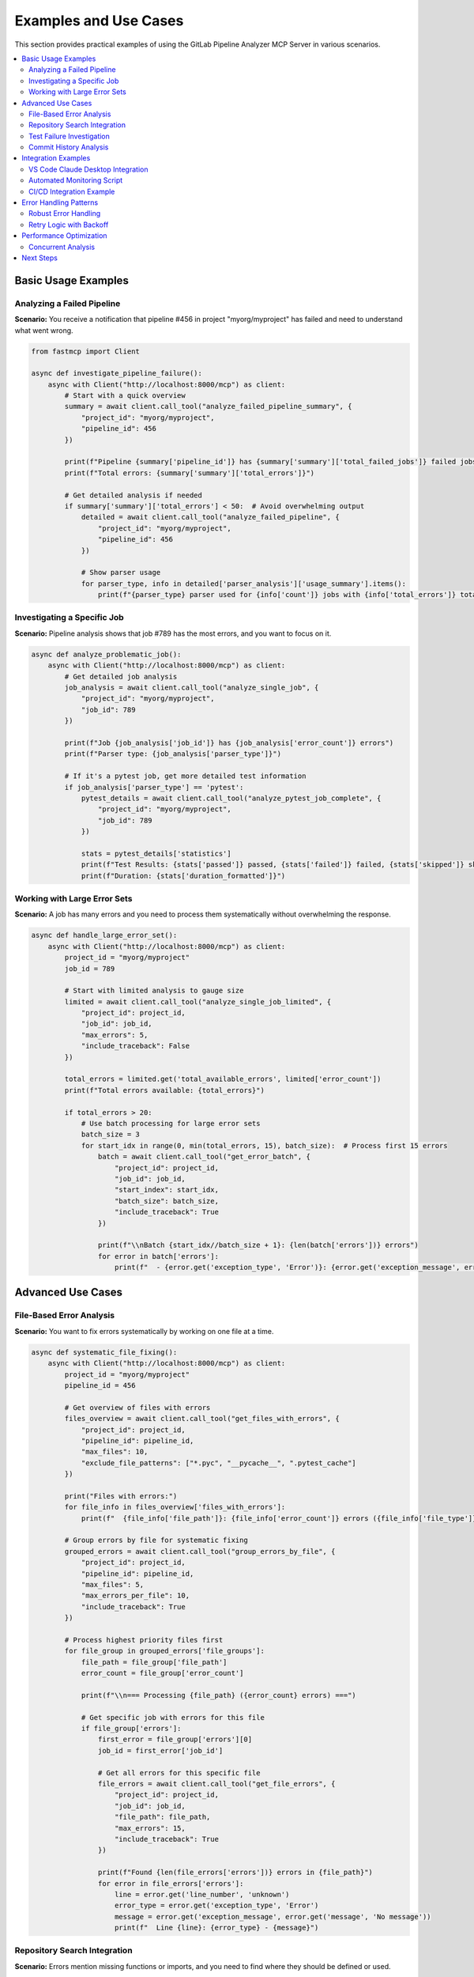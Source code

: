 Examples and Use Cases
======================

This section provides practical examples of using the GitLab Pipeline Analyzer MCP Server in various scenarios.

.. contents::
   :local:
   :depth: 2

Basic Usage Examples
--------------------

Analyzing a Failed Pipeline
~~~~~~~~~~~~~~~~~~~~~~~~~~~

**Scenario:** You receive a notification that pipeline #456 in project "myorg/myproject" has failed and need to understand what went wrong.

.. code-block:: python

    from fastmcp import Client

    async def investigate_pipeline_failure():
        async with Client("http://localhost:8000/mcp") as client:
            # Start with a quick overview
            summary = await client.call_tool("analyze_failed_pipeline_summary", {
                "project_id": "myorg/myproject",
                "pipeline_id": 456
            })

            print(f"Pipeline {summary['pipeline_id']} has {summary['summary']['total_failed_jobs']} failed jobs")
            print(f"Total errors: {summary['summary']['total_errors']}")

            # Get detailed analysis if needed
            if summary['summary']['total_errors'] < 50:  # Avoid overwhelming output
                detailed = await client.call_tool("analyze_failed_pipeline", {
                    "project_id": "myorg/myproject",
                    "pipeline_id": 456
                })

                # Show parser usage
                for parser_type, info in detailed['parser_analysis']['usage_summary'].items():
                    print(f"{parser_type} parser used for {info['count']} jobs with {info['total_errors']} total errors")

Investigating a Specific Job
~~~~~~~~~~~~~~~~~~~~~~~~~~~~

**Scenario:** Pipeline analysis shows that job #789 has the most errors, and you want to focus on it.

.. code-block:: python

    async def analyze_problematic_job():
        async with Client("http://localhost:8000/mcp") as client:
            # Get detailed job analysis
            job_analysis = await client.call_tool("analyze_single_job", {
                "project_id": "myorg/myproject",
                "job_id": 789
            })

            print(f"Job {job_analysis['job_id']} has {job_analysis['error_count']} errors")
            print(f"Parser type: {job_analysis['parser_type']}")

            # If it's a pytest job, get more detailed test information
            if job_analysis['parser_type'] == 'pytest':
                pytest_details = await client.call_tool("analyze_pytest_job_complete", {
                    "project_id": "myorg/myproject",
                    "job_id": 789
                })

                stats = pytest_details['statistics']
                print(f"Test Results: {stats['passed']} passed, {stats['failed']} failed, {stats['skipped']} skipped")
                print(f"Duration: {stats['duration_formatted']}")

Working with Large Error Sets
~~~~~~~~~~~~~~~~~~~~~~~~~~~~~

**Scenario:** A job has many errors and you need to process them systematically without overwhelming the response.

.. code-block:: python

    async def handle_large_error_set():
        async with Client("http://localhost:8000/mcp") as client:
            project_id = "myorg/myproject"
            job_id = 789

            # Start with limited analysis to gauge size
            limited = await client.call_tool("analyze_single_job_limited", {
                "project_id": project_id,
                "job_id": job_id,
                "max_errors": 5,
                "include_traceback": False
            })

            total_errors = limited.get('total_available_errors', limited['error_count'])
            print(f"Total errors available: {total_errors}")

            if total_errors > 20:
                # Use batch processing for large error sets
                batch_size = 3
                for start_idx in range(0, min(total_errors, 15), batch_size):  # Process first 15 errors
                    batch = await client.call_tool("get_error_batch", {
                        "project_id": project_id,
                        "job_id": job_id,
                        "start_index": start_idx,
                        "batch_size": batch_size,
                        "include_traceback": True
                    })

                    print(f"\\nBatch {start_idx//batch_size + 1}: {len(batch['errors'])} errors")
                    for error in batch['errors']:
                        print(f"  - {error.get('exception_type', 'Error')}: {error.get('exception_message', error.get('message', 'No message'))}")

Advanced Use Cases
------------------

File-Based Error Analysis
~~~~~~~~~~~~~~~~~~~~~~~~~

**Scenario:** You want to fix errors systematically by working on one file at a time.

.. code-block:: python

    async def systematic_file_fixing():
        async with Client("http://localhost:8000/mcp") as client:
            project_id = "myorg/myproject"
            pipeline_id = 456

            # Get overview of files with errors
            files_overview = await client.call_tool("get_files_with_errors", {
                "project_id": project_id,
                "pipeline_id": pipeline_id,
                "max_files": 10,
                "exclude_file_patterns": ["*.pyc", "__pycache__", ".pytest_cache"]
            })

            print("Files with errors:")
            for file_info in files_overview['files_with_errors']:
                print(f"  {file_info['file_path']}: {file_info['error_count']} errors ({file_info['file_type']})")

            # Group errors by file for systematic fixing
            grouped_errors = await client.call_tool("group_errors_by_file", {
                "project_id": project_id,
                "pipeline_id": pipeline_id,
                "max_files": 5,
                "max_errors_per_file": 10,
                "include_traceback": True
            })

            # Process highest priority files first
            for file_group in grouped_errors['file_groups']:
                file_path = file_group['file_path']
                error_count = file_group['error_count']

                print(f"\\n=== Processing {file_path} ({error_count} errors) ===")

                # Get specific job with errors for this file
                if file_group['errors']:
                    first_error = file_group['errors'][0]
                    job_id = first_error['job_id']

                    # Get all errors for this specific file
                    file_errors = await client.call_tool("get_file_errors", {
                        "project_id": project_id,
                        "job_id": job_id,
                        "file_path": file_path,
                        "max_errors": 15,
                        "include_traceback": True
                    })

                    print(f"Found {len(file_errors['errors'])} errors in {file_path}")
                    for error in file_errors['errors']:
                        line = error.get('line_number', 'unknown')
                        error_type = error.get('exception_type', 'Error')
                        message = error.get('exception_message', error.get('message', 'No message'))
                        print(f"  Line {line}: {error_type} - {message}")

Repository Search Integration
~~~~~~~~~~~~~~~~~~~~~~~~~~~~~

**Scenario:** Errors mention missing functions or imports, and you need to find where they should be defined or used.

.. code-block:: python

    async def search_for_missing_dependencies():
        async with Client("http://localhost:8000/mcp") as client:
            project_id = "myorg/myproject"
            job_id = 789

            # Analyze errors to find missing imports
            job_analysis = await client.call_tool("analyze_single_job", {
                "project_id": project_id,
                "job_id": job_id
            })

            import_errors = []
            for error in job_analysis.get('errors', []):
                message = error.get('exception_message', error.get('message', ''))
                if 'No module named' in message or 'cannot import' in message:
                    import_errors.append(error)

            print(f"Found {len(import_errors)} import-related errors")

            # Search for each missing module in the codebase
            for error in import_errors[:3]:  # Process first 3 import errors
                message = error.get('exception_message', error.get('message', ''))

                # Extract module name (basic parsing)
                if "No module named '" in message:
                    module_name = message.split("No module named '")[1].split("'")[0]

                    print(f"\\nSearching for module: {module_name}")

                    # Search for the module in code
                    search_results = await client.call_tool("search_repository_code", {
                        "project_id": project_id,
                        "search_keywords": module_name,
                        "extension_filter": "py",
                        "max_results": 5
                    })

                    if "Found 0 total matches" not in search_results:
                        print("Found potential matches:")
                        print(search_results)
                    else:
                        print(f"Module {module_name} not found in codebase - might need to be installed")

Test Failure Investigation
~~~~~~~~~~~~~~~~~~~~~~~~~~

**Scenario:** Test jobs are failing and you need detailed analysis of test failures with full context.

.. code-block:: python

    async def investigate_test_failures():
        async with Client("http://localhost:8000/mcp") as client:
            project_id = "myorg/myproject"
            job_id = 789  # Test job ID

            # Get comprehensive pytest analysis
            pytest_analysis = await client.call_tool("analyze_pytest_job_complete", {
                "project_id": project_id,
                "job_id": job_id
            })

            stats = pytest_analysis['statistics']
            print(f"Test Summary: {stats['total_tests']} total, {stats['failed']} failed")
            print(f"Pass rate: {stats['passed']}/{stats['total_tests']} ({(stats['passed']/stats['total_tests']*100):.1f}%)")

            if stats['failed'] > 0:
                print(f"\\n=== Failed Tests ===")

                # Get detailed failure information
                detailed_failures = await client.call_tool("extract_pytest_detailed_failures", {
                    "project_id": project_id,
                    "job_id": job_id
                })

                for failure in detailed_failures['detailed_failures']:
                    print(f"\\nTest: {failure['test_name']}")
                    print(f"File: {failure['test_file']}:{failure['line_number']}")
                    print(f"Error: {failure['exception_type']} - {failure['exception_message']}")

                    # Show relevant traceback entries (filtered)
                    if failure.get('traceback'):
                        print("Traceback (relevant parts):")
                        for frame in failure['traceback'][-3:]:  # Show last 3 frames
                            if '/builds/' not in frame.get('file_path', ''):  # Skip CI build paths
                                print(f"  {frame.get('file_path', 'unknown')}:{frame.get('line_number', '?')}")
                                if frame.get('code_line'):
                                    print(f"    {frame['code_line']}")

            # Check for patterns in failures
            if len(pytest_analysis['detailed_failures']) > 1:
                print(f"\\n=== Failure Analysis ===")

                # Group by exception type
                error_types = {}
                for failure in pytest_analysis['detailed_failures']:
                    error_type = failure['exception_type']
                    if error_type not in error_types:
                        error_types[error_type] = []
                    error_types[error_type].append(failure)

                for error_type, failures in error_types.items():
                    print(f"{error_type}: {len(failures)} occurrences")
                    if len(failures) > 2:
                        print(f"  Common error type - investigate {error_type} issues")

Commit History Analysis
~~~~~~~~~~~~~~~~~~~~~~~

**Scenario:** Errors appeared recently and you want to find related commits that might have introduced the issues.

.. code-block:: python

    async def investigate_recent_changes():
        async with Client("http://localhost:8000/mcp") as client:
            project_id = "myorg/myproject"

            # Get pipeline info to understand what branch we're working with
            pipeline_info = await client.call_tool("get_pipeline_info", {
                "project_id": project_id,
                "pipeline_id": 456
            })

            target_branch = pipeline_info['target_branch']
            print(f"Investigating recent changes on branch: {target_branch}")

            # Search for recent commits that might be related to the failures
            search_terms = [
                "fix", "bug", "error", "test", "import",
                "refactor", "update", "change"
            ]

            for term in search_terms[:3]:  # Check first 3 terms
                print(f"\\nSearching commits for: {term}")

                commit_results = await client.call_tool("search_repository_commits", {
                    "project_id": project_id,
                    "search_keywords": term,
                    "branch": target_branch,
                    "max_results": 5
                })

                if "Found 0 total matches" not in commit_results:
                    # Parse results to find recent commits
                    lines = commit_results.split('\\n')
                    for line in lines:
                        if 'Date:' in line and '2025-01' in line:  # Recent commits
                            print(f"  Recent commit found: {line}")

Integration Examples
--------------------

VS Code Claude Desktop Integration
~~~~~~~~~~~~~~~~~~~~~~~~~~~~~~~~~~

**Configuration for Claude Desktop:**

.. code-block:: json

    {
      "servers": {
        "gitlab-analyzer": {
          "type": "stdio",
          "command": "uvx",
          "args": ["--from", "gitlab-pipeline-analyzer", "gitlab-analyzer"],
          "env": {
            "GITLAB_URL": "${input:gitlab_url}",
            "GITLAB_TOKEN": "${input:gitlab_token}"
          }
        }
      },
      "inputs": [
        {
          "id": "gitlab_url",
          "type": "promptString",
          "description": "GitLab Instance URL"
        },
        {
          "id": "gitlab_token",
          "type": "promptString",
          "description": "GitLab Personal Access Token"
        }
      ]
    }

**Usage in Claude Desktop:**

.. code-block:: text

    User: "Pipeline 456 in project myorg/myproject failed. Can you analyze what went wrong?"

    Claude: I'll analyze the failed pipeline for you. Let me start with an overview and then dive into the details.

    [Claude calls analyze_failed_pipeline tool and provides analysis]

Automated Monitoring Script
~~~~~~~~~~~~~~~~~~~~~~~~~~~

**Script for monitoring multiple projects:**

.. code-block:: python

    import asyncio
    import json
    from datetime import datetime
    from fastmcp import Client

    class GitLabMonitor:
        def __init__(self, mcp_url="http://localhost:8000/mcp"):
            self.mcp_url = mcp_url
            self.projects = [
                {"id": "group/project1", "name": "Project 1"},
                {"id": "group/project2", "name": "Project 2"},
            ]

        async def check_recent_pipelines(self, project_id, limit=5):
            """Check recent pipelines for a project (would need additional API)"""
            # This would require additional MCP tools for listing recent pipelines
            # For now, assume we have pipeline IDs to check
            pipeline_ids = [456, 457, 458]  # Example IDs

            failed_pipelines = []

            async with Client(self.mcp_url) as client:
                for pipeline_id in pipeline_ids:
                    try:
                        status = await client.call_tool("get_pipeline_status", {
                            "project_id": project_id,
                            "pipeline_id": pipeline_id
                        })

                        if status['status'] == 'failed':
                            failed_pipelines.append({
                                "pipeline_id": pipeline_id,
                                "status": status,
                                "project_id": project_id
                            })
                    except Exception as e:
                        print(f"Error checking pipeline {pipeline_id}: {e}")

            return failed_pipelines

        async def generate_failure_report(self, failed_pipeline):
            """Generate a summary report for a failed pipeline"""
            async with Client(self.mcp_url) as client:
                summary = await client.call_tool("analyze_failed_pipeline_summary", {
                    "project_id": failed_pipeline["project_id"],
                    "pipeline_id": failed_pipeline["pipeline_id"]
                })

                return {
                    "timestamp": datetime.now().isoformat(),
                    "project_id": failed_pipeline["project_id"],
                    "pipeline_id": failed_pipeline["pipeline_id"],
                    "pipeline_url": failed_pipeline["status"]["web_url"],
                    "total_errors": summary["summary"]["total_errors"],
                    "failed_jobs": summary["summary"]["total_failed_jobs"],
                    "summary": summary
                }

        async def monitor_all_projects(self):
            """Monitor all configured projects"""
            all_failures = []

            for project in self.projects:
                print(f"Checking {project['name']}...")
                failed_pipelines = await self.check_recent_pipelines(project["id"])

                for failed_pipeline in failed_pipelines:
                    report = await self.generate_failure_report(failed_pipeline)
                    all_failures.append(report)

                    print(f"  ❌ Pipeline {failed_pipeline['pipeline_id']}: {report['total_errors']} errors")

            # Save report
            if all_failures:
                with open(f"failure_report_{datetime.now().strftime('%Y%m%d_%H%M%S')}.json", "w") as f:
                    json.dump(all_failures, f, indent=2)

                print(f"\\nGenerated failure report with {len(all_failures)} failed pipelines")
            else:
                print("\\n✅ No failed pipelines found")

    # Usage
    async def main():
        monitor = GitLabMonitor()
        await monitor.monitor_all_projects()

    if __name__ == "__main__":
        asyncio.run(main())

CI/CD Integration Example
~~~~~~~~~~~~~~~~~~~~~~~~~

**GitHub Actions workflow using the MCP server:**

.. code-block:: yaml

    name: GitLab Pipeline Monitor

    on:
      schedule:
        - cron: '*/30 * * * *'  # Every 30 minutes
      workflow_dispatch:

    jobs:
      monitor:
        runs-on: ubuntu-latest
        steps:
          - uses: actions/checkout@v4

          - name: Set up Python
            uses: actions/setup-python@v4
            with:
              python-version: '3.11'

          - name: Install dependencies
            run: |
              pip install gitlab-pipeline-analyzer fastmcp

          - name: Start MCP Server
            run: |
              gitlab-analyzer --transport http --host 127.0.0.1 --port 8000 &
              sleep 5  # Wait for server to start
            env:
              GITLAB_URL: ${{ secrets.GITLAB_URL }}
              GITLAB_TOKEN: ${{ secrets.GITLAB_TOKEN }}

          - name: Monitor Pipelines
            run: |
              python monitoring_script.py

          - name: Upload Reports
            uses: actions/upload-artifact@v3
            if: always()
            with:
              name: pipeline-reports
              path: "*.json"

Error Handling Patterns
-----------------------

Robust Error Handling
~~~~~~~~~~~~~~~~~~~~~

.. code-block:: python

    async def robust_pipeline_analysis(project_id, pipeline_id):
        async with Client("http://localhost:8000/mcp") as client:
            try:
                # Start with basic status check
                status = await client.call_tool("get_pipeline_status", {
                    "project_id": project_id,
                    "pipeline_id": pipeline_id
                })

                if 'error' in status:
                    print(f"Error getting pipeline status: {status['error']}")
                    return None

                if status['status'] != 'failed':
                    print(f"Pipeline status is '{status['status']}', not failed")
                    return status

                # Try detailed analysis
                try:
                    analysis = await client.call_tool("analyze_failed_pipeline", {
                        "project_id": project_id,
                        "pipeline_id": pipeline_id
                    })

                    if 'error' in analysis:
                        # Fallback to summary if detailed analysis fails
                        print("Detailed analysis failed, trying summary...")
                        analysis = await client.call_tool("analyze_failed_pipeline_summary", {
                            "project_id": project_id,
                            "pipeline_id": pipeline_id
                        })

                    return analysis

                except Exception as e:
                    print(f"Analysis failed: {e}")
                    # Final fallback - just get failed jobs
                    failed_jobs = await client.call_tool("get_failed_jobs", {
                        "project_id": project_id,
                        "pipeline_id": pipeline_id
                    })
                    return failed_jobs

            except Exception as e:
                print(f"Connection error: {e}")
                return None

Retry Logic with Backoff
~~~~~~~~~~~~~~~~~~~~~~~~

.. code-block:: python

    import asyncio
    from typing import Optional

    async def analyze_with_retry(project_id: str, pipeline_id: int, max_retries: int = 3) -> Optional[dict]:
        async with Client("http://localhost:8000/mcp") as client:
            for attempt in range(max_retries):
                try:
                    result = await client.call_tool("analyze_failed_pipeline", {
                        "project_id": project_id,
                        "pipeline_id": pipeline_id
                    })

                    if 'error' not in result:
                        return result

                    print(f"Attempt {attempt + 1} failed: {result['error']}")

                except Exception as e:
                    print(f"Attempt {attempt + 1} exception: {e}")

                if attempt < max_retries - 1:
                    wait_time = 2 ** attempt  # Exponential backoff
                    print(f"Waiting {wait_time}s before retry...")
                    await asyncio.sleep(wait_time)

            print(f"Failed after {max_retries} attempts")
            return None

Performance Optimization
------------------------

Concurrent Analysis
~~~~~~~~~~~~~~~~~~~

.. code-block:: python

    async def analyze_multiple_jobs_concurrently(project_id: str, job_ids: list[int]):
        async with Client("http://localhost:8000/mcp") as client:

            async def analyze_single_job_with_id(job_id: int):
                try:
                    result = await client.call_tool("analyze_single_job_limited", {
                        "project_id": project_id,
                        "job_id": job_id,
                        "max_errors": 5,
                        "include_traceback": False
                    })
                    return {"job_id": job_id, "result": result, "error": None}
                except Exception as e:
                    return {"job_id": job_id, "result": None, "error": str(e)}

            # Limit concurrency to avoid overwhelming the server
            semaphore = asyncio.Semaphore(3)

            async def analyze_with_semaphore(job_id: int):
                async with semaphore:
                    return await analyze_single_job_with_id(job_id)

            # Analyze all jobs concurrently
            results = await asyncio.gather(
                *[analyze_with_semaphore(job_id) for job_id in job_ids]
            )

            # Process results
            successful = [r for r in results if r["error"] is None]
            failed = [r for r in results if r["error"] is not None]

            print(f"Successfully analyzed {len(successful)} jobs")
            if failed:
                print(f"Failed to analyze {len(failed)} jobs:")
                for failure in failed:
                    print(f"  Job {failure['job_id']}: {failure['error']}")

            return successful

These examples demonstrate the flexibility and power of the GitLab Pipeline Analyzer MCP Server for various real-world scenarios. The tools can be combined in creative ways to build sophisticated analysis and monitoring solutions.

Next Steps
----------

- See :doc:`tool_reference` for complete parameter documentation
- Check :doc:`configuration` for advanced setup options
- Review :doc:`deployment` for production deployment strategies
